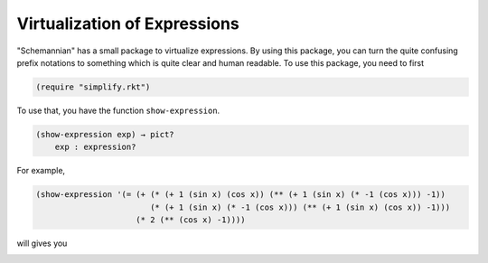 Virtualization of Expressions
-----------------------------

"Schemannian" has a small package to virtualize expressions. By using this package, you can turn the quite confusing prefix notations to something which is quite clear and human readable. To use this package, you need to first

.. code:: scheme

    (require "simplify.rkt")

To use that, you have the function ``show-expression``.

.. code:: scheme

    (show-expression exp) → pict?
        exp : expression? 

For example,

.. code:: scheme

    (show-expression '(= (+ (* (+ 1 (sin x) (cos x)) (** (+ 1 (sin x) (* -1 (cos x))) -1))
                            (* (+ 1 (sin x) (* -1 (cos x))) (** (+ 1 (sin x) (cos x)) -1)))
                         (* 2 (** (cos x) -1))))

will gives you

.. image:: https://raw.github.com/ozooxo/Schemannian/master/docs/virtualization-of-expressions.png
   :height: 63 px
   :width: 508 px
   :scale: 100 %
   :alt: alternate text
   :align: center


